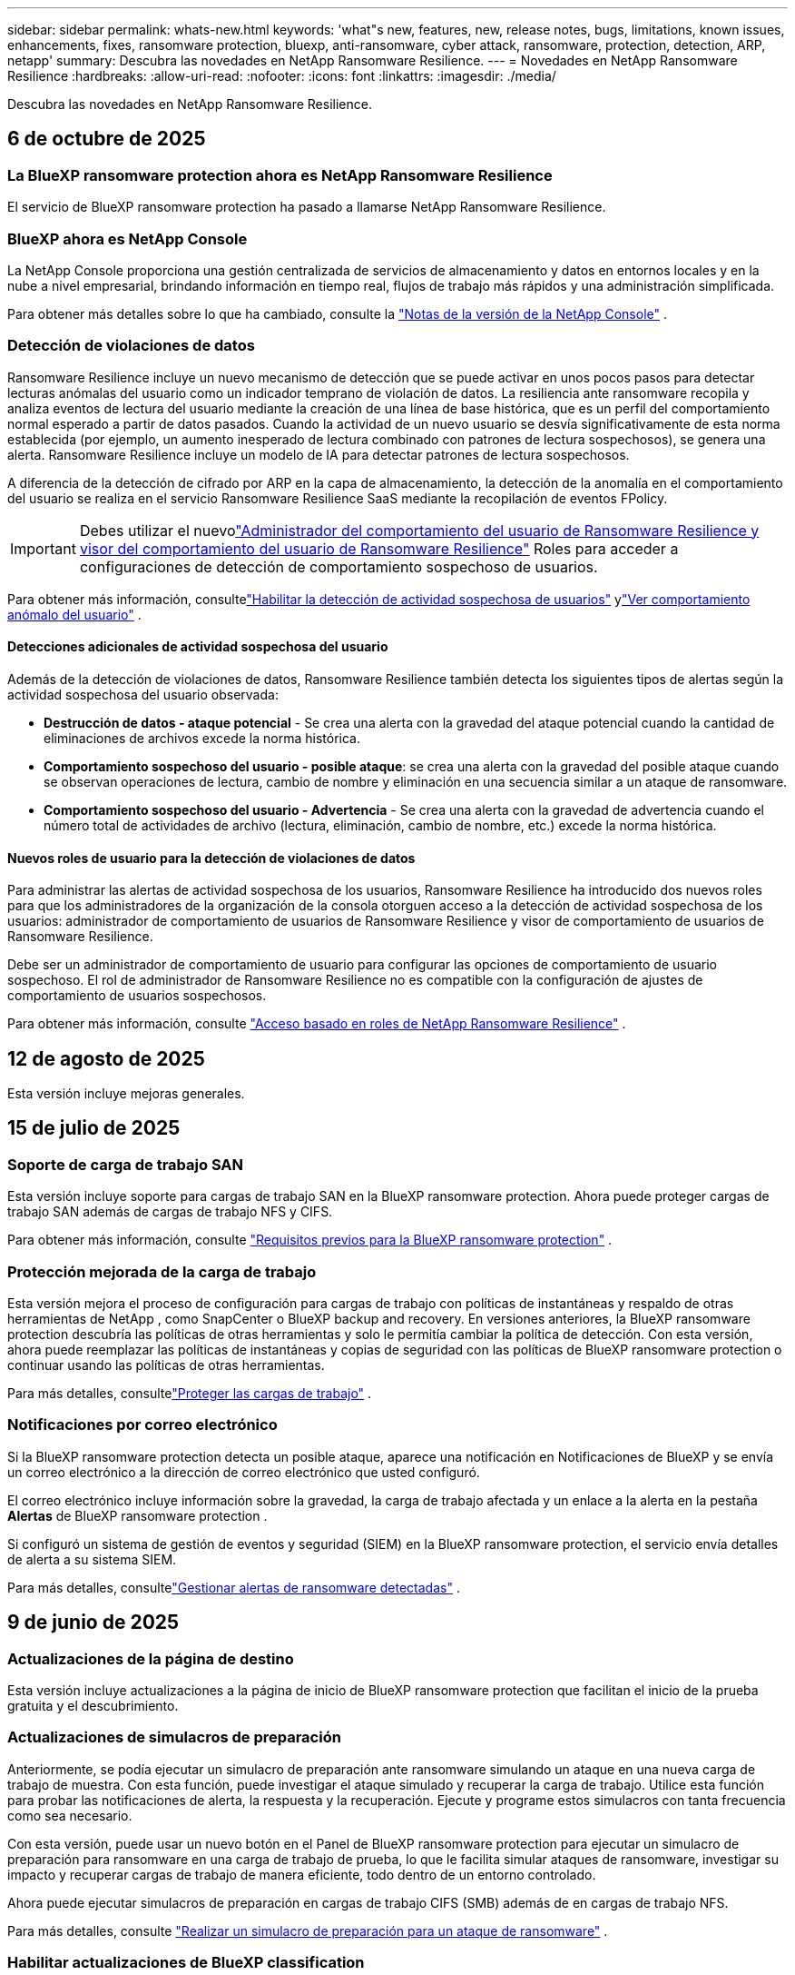 ---
sidebar: sidebar 
permalink: whats-new.html 
keywords: 'what"s new, features, new, release notes, bugs, limitations, known issues, enhancements, fixes, ransomware protection, bluexp, anti-ransomware, cyber attack, ransomware, protection, detection, ARP, netapp' 
summary: Descubra las novedades en NetApp Ransomware Resilience. 
---
= Novedades en NetApp Ransomware Resilience
:hardbreaks:
:allow-uri-read: 
:nofooter: 
:icons: font
:linkattrs: 
:imagesdir: ./media/


[role="lead"]
Descubra las novedades en NetApp Ransomware Resilience.



== 6 de octubre de 2025



=== La BlueXP ransomware protection ahora es NetApp Ransomware Resilience

El servicio de BlueXP ransomware protection ha pasado a llamarse NetApp Ransomware Resilience.



=== BlueXP ahora es NetApp Console

La NetApp Console proporciona una gestión centralizada de servicios de almacenamiento y datos en entornos locales y en la nube a nivel empresarial, brindando información en tiempo real, flujos de trabajo más rápidos y una administración simplificada.

Para obtener más detalles sobre lo que ha cambiado, consulte la https://docs.netapp.com/us-en/console-relnotes/index.html["Notas de la versión de la NetApp Console"] .



=== Detección de violaciones de datos

Ransomware Resilience incluye un nuevo mecanismo de detección que se puede activar en unos pocos pasos para detectar lecturas anómalas del usuario como un indicador temprano de violación de datos. La resiliencia ante ransomware recopila y analiza eventos de lectura del usuario mediante la creación de una línea de base histórica, que es un perfil del comportamiento normal esperado a partir de datos pasados. Cuando la actividad de un nuevo usuario se desvía significativamente de esta norma establecida (por ejemplo, un aumento inesperado de lectura combinado con patrones de lectura sospechosos), se genera una alerta. Ransomware Resilience incluye un modelo de IA para detectar patrones de lectura sospechosos.

A diferencia de la detección de cifrado por ARP en la capa de almacenamiento, la detección de la anomalía en el comportamiento del usuario se realiza en el servicio Ransomware Resilience SaaS mediante la recopilación de eventos FPolicy.


IMPORTANT: Debes utilizar el nuevolink:#new-user-roles-for-data-breach-detection["Administrador del comportamiento del usuario de Ransomware Resilience y visor del comportamiento del usuario de Ransomware Resilience"] Roles para acceder a configuraciones de detección de comportamiento sospechoso de usuarios.

Para obtener más información, consultelink:https://docs.netapp.com/us-en/data-services-ransomware-resilience/suspicious-user-activity.html["Habilitar la detección de actividad sospechosa de usuarios"] ylink:https://docs.netapp.com/us-en/data-services-ransomware-resilience/rp-use-alert.html#view-anomalous-user-behavior["Ver comportamiento anómalo del usuario"] .



==== Detecciones adicionales de actividad sospechosa del usuario

Además de la detección de violaciones de datos, Ransomware Resilience también detecta los siguientes tipos de alertas según la actividad sospechosa del usuario observada:

* **Destrucción de datos - ataque potencial** - Se crea una alerta con la gravedad del ataque potencial cuando la cantidad de eliminaciones de archivos excede la norma histórica.
* **Comportamiento sospechoso del usuario - posible ataque**: se crea una alerta con la gravedad del posible ataque cuando se observan operaciones de lectura, cambio de nombre y eliminación en una secuencia similar a un ataque de ransomware.
* **Comportamiento sospechoso del usuario - Advertencia** - Se crea una alerta con la gravedad de advertencia cuando el número total de actividades de archivo (lectura, eliminación, cambio de nombre, etc.) excede la norma histórica.




==== Nuevos roles de usuario para la detección de violaciones de datos

Para administrar las alertas de actividad sospechosa de los usuarios, Ransomware Resilience ha introducido dos nuevos roles para que los administradores de la organización de la consola otorguen acceso a la detección de actividad sospechosa de los usuarios: administrador de comportamiento de usuarios de Ransomware Resilience y visor de comportamiento de usuarios de Ransomware Resilience.

Debe ser un administrador de comportamiento de usuario para configurar las opciones de comportamiento de usuario sospechoso. El rol de administrador de Ransomware Resilience no es compatible con la configuración de ajustes de comportamiento de usuarios sospechosos.

Para obtener más información, consulte link:https://docs.netapp.com/us-en/console-setup-admin/reference-iam-ransomware-roles.html["Acceso basado en roles de NetApp Ransomware Resilience"^] .



== 12 de agosto de 2025

Esta versión incluye mejoras generales.



== 15 de julio de 2025



=== Soporte de carga de trabajo SAN

Esta versión incluye soporte para cargas de trabajo SAN en la BlueXP ransomware protection. Ahora puede proteger cargas de trabajo SAN además de cargas de trabajo NFS y CIFS.

Para obtener más información, consulte link:https://docs.netapp.com/us-en/data-services-ransomware-resilience/rp-start-prerequisites.html["Requisitos previos para la BlueXP ransomware protection"] .



=== Protección mejorada de la carga de trabajo

Esta versión mejora el proceso de configuración para cargas de trabajo con políticas de instantáneas y respaldo de otras herramientas de NetApp , como SnapCenter o BlueXP backup and recovery. En versiones anteriores, la BlueXP ransomware protection descubría las políticas de otras herramientas y solo le permitía cambiar la política de detección. Con esta versión, ahora puede reemplazar las políticas de instantáneas y copias de seguridad con las políticas de BlueXP ransomware protection o continuar usando las políticas de otras herramientas.

Para más detalles, consultelink:https://docs.netapp.com/us-en/data-services-ransomware-resilience/rp-use-protect.html["Proteger las cargas de trabajo"] .



=== Notificaciones por correo electrónico

Si la BlueXP ransomware protection detecta un posible ataque, aparece una notificación en Notificaciones de BlueXP y se envía un correo electrónico a la dirección de correo electrónico que usted configuró.

El correo electrónico incluye información sobre la gravedad, la carga de trabajo afectada y un enlace a la alerta en la pestaña *Alertas* de BlueXP ransomware protection .

Si configuró un sistema de gestión de eventos y seguridad (SIEM) en la BlueXP ransomware protection, el servicio envía detalles de alerta a su sistema SIEM.

Para más detalles, consultelink:https://docs.netapp.com/us-en/data-services-ransomware-resilience/rp-use-alert.html["Gestionar alertas de ransomware detectadas"] .



== 9 de junio de 2025



=== Actualizaciones de la página de destino

Esta versión incluye actualizaciones a la página de inicio de BlueXP ransomware protection que facilitan el inicio de la prueba gratuita y el descubrimiento.



=== Actualizaciones de simulacros de preparación

Anteriormente, se podía ejecutar un simulacro de preparación ante ransomware simulando un ataque en una nueva carga de trabajo de muestra.  Con esta función, puede investigar el ataque simulado y recuperar la carga de trabajo.  Utilice esta función para probar las notificaciones de alerta, la respuesta y la recuperación.  Ejecute y programe estos simulacros con tanta frecuencia como sea necesario.

Con esta versión, puede usar un nuevo botón en el Panel de BlueXP ransomware protection para ejecutar un simulacro de preparación para ransomware en una carga de trabajo de prueba, lo que le facilita simular ataques de ransomware, investigar su impacto y recuperar cargas de trabajo de manera eficiente, todo dentro de un entorno controlado.

Ahora puede ejecutar simulacros de preparación en cargas de trabajo CIFS (SMB) además de en cargas de trabajo NFS.

Para más detalles, consulte https://docs.netapp.com/us-en/data-services-ransomware-resilience/rp-start-simulate.html["Realizar un simulacro de preparación para un ataque de ransomware"] .



=== Habilitar actualizaciones de BlueXP classification

Antes de utilizar la BlueXP classification dentro del servicio de BlueXP ransomware protection , debe habilitar la BlueXP classification para escanear sus datos.  La clasificación de datos le ayuda a encontrar información de identificación personal (PII), lo que puede aumentar los riesgos de seguridad.

Puede implementar la BlueXP classification en una carga de trabajo de uso compartido de archivos desde la BlueXP ransomware protection.  En la columna *Exposición de privacidad*, seleccione la opción *Identificar exposición*.  Si ha habilitado el servicio de clasificación, esta acción identifica la exposición.  De lo contrario, con esta versión, un cuadro de diálogo presenta la opción de implementar la BlueXP classification.  Seleccione *Implementar* para ir a la página de inicio del servicio de BlueXP classification , donde puede implementar ese servicio.  O

Para más detalles, consulte https://docs.netapp.com/us-en/data-services-data-classification/task-deploy-cloud-compliance.html["Implementar la BlueXP classification en la nube"^] y para utilizar el servicio dentro de la BlueXP ransomware protection, consulte https://docs.netapp.com/us-en/data-services-ransomware-resilience/rp-use-protect-classify.html["Escanee en busca de información de identificación personal con la BlueXP classification"] .



== 13 de mayo de 2025



=== Informes de entornos de trabajo no compatibles con la BlueXP ransomware protection

Durante el flujo de trabajo de descubrimiento, la BlueXP ransomware protection informa más detalles cuando pasa el cursor sobre Cargas de trabajo compatibles o No compatibles.  Esto le ayudará a comprender por qué el servicio de BlueXP ransomware protection no detecta algunas de sus cargas de trabajo.

Hay muchas razones por las cuales el servicio no admite un entorno de trabajo, por ejemplo, la versión de ONTAP en su entorno de trabajo podría ser inferior a la versión requerida.  Cuando pasa el cursor sobre un entorno de trabajo no compatible, aparece una información sobre herramientas que muestra el motivo.

Puede ver los entornos de trabajo no compatibles durante el descubrimiento inicial, donde también puede descargar los resultados.  También puede ver los resultados del descubrimiento desde la opción *Descubrimiento de carga de trabajo* en la página Configuración.

Para más detalles, consulte https://docs.netapp.com/us-en/data-services-ransomware-resilience/rp-start-discover.html["Descubra las cargas de trabajo en la BlueXP ransomware protection"] .



== 29 de abril de 2025



=== Compatibilidad con Amazon FSx for NetApp ONTAP

Esta versión es compatible con Amazon FSx for NetApp ONTAP.  Esta función le ayuda a proteger sus cargas de trabajo de FSx para ONTAP con la BlueXP ransomware protection.

FSx for ONTAP es un servicio totalmente administrado que proporciona la potencia del almacenamiento NetApp ONTAP en la nube.  Proporciona las mismas características, rendimiento y capacidades administrativas que utiliza en sus instalaciones con la agilidad y escalabilidad de un servicio nativo de AWS.

Se realizaron los siguientes cambios en el flujo de trabajo de BlueXP ransomware protection :

* Discovery incluye cargas de trabajo en FSx para entornos de trabajo de ONTAP 9.15.
* La pestaña Protección muestra las cargas de trabajo en FSx para entornos ONTAP .  En este entorno, debe realizar operaciones de respaldo utilizando el servicio de respaldo FSx para ONTAP .  Puede restaurar estas cargas de trabajo utilizando instantáneas de BlueXP ransomware protection .
+

TIP: Las políticas de respaldo para una carga de trabajo que se ejecuta en FSx para ONTAP no se pueden configurar en BlueXP.  Cualquier política de respaldo existente establecida en Amazon FSx for NetApp ONTAP permanecerá sin cambios.

* Los incidentes de alerta muestran el nuevo entorno de trabajo de FSx para ONTAP .


Para más detalles, consulte https://docs.netapp.com/us-en/data-services-ransomware-resilience/concept-ransomware-resilience.html["Obtenga más información sobre la BlueXP ransomware protection y los entornos de trabajo"] .

Para obtener información sobre las opciones admitidas, consulte la https://docs.netapp.com/us-en/data-services-ransomware-resilience/rp-reference-limitations.html["Limitaciones de la BlueXP ransomware protection"] .



=== Se necesita el rol de acceso a BlueXP

Ahora necesita uno de los siguientes roles de acceso para ver, descubrir o administrar la BlueXP ransomware protection: administrador de la organización, administrador de carpeta o proyecto, administrador de protección contra ransomware o visor de protección contra ransomware.

https://docs.netapp.com/us-en/console-setup-admin/reference-iam-predefined-roles.html["Obtenga información sobre los roles de acceso de BlueXP para todos los servicios"^] .



== 14 de abril de 2025



=== Informes de simulacros de preparación

Con esta versión, puedes revisar los informes de simulacros de preparación para ataques de ransomware.  Un simulacro de preparación le permite simular un ataque de ransomware en una carga de trabajo de muestra recién creada.  Luego, investigue el ataque simulado y recupere la carga de trabajo de muestra.  Esta función le ayuda a saber que está preparado en caso de un ataque de ransomware real al probar los procesos de notificación de alerta, respuesta y recuperación.

Para más detalles, consulte https://docs.netapp.com/us-en/data-services-ransomware-resilience/rp-start-simulate.html["Realizar un simulacro de preparación para un ataque de ransomware"] .



=== Nuevos roles y permisos de control de acceso basados en roles

Anteriormente, podía asignar roles y permisos a los usuarios en función de sus responsabilidades, lo que le ayudaba a administrar el acceso de los usuarios a la BlueXP ransomware protection.  Con esta versión, hay dos nuevos roles específicos para la BlueXP ransomware protection con permisos actualizados.  Los nuevos roles son:

* Administrador de protección contra ransomware
* Visor de protección contra ransomware


Para obtener detalles sobre los permisos, consulte https://docs.netapp.com/us-en/data-services-ransomware-resilience/rp-reference-roles.html["Acceso basado en roles a las funciones de BlueXP ransomware protection"] .



=== Mejoras en los pagos

Esta versión incluye varias mejoras en el proceso de pago.

Para más detalles, consulte https://docs.netapp.com/us-en/data-services-ransomware-resilience/rp-start-licenses.html["Configurar opciones de licencia y pago"] .



== 10 de marzo de 2025



=== Simular un ataque y responder

Con esta versión, simule un ataque de ransomware para probar su respuesta a una alerta de ransomware.  Esta función le ayuda a saber que está preparado en caso de un ataque de ransomware real al probar los procesos de notificación de alerta, respuesta y recuperación.

Para más detalles, consulte https://docs.netapp.com/us-en/data-services-ransomware-resilience/rp-start-simulate.html["Realizar un simulacro de preparación para un ataque de ransomware"] .



=== Mejoras en el proceso de descubrimiento

Esta versión incluye mejoras en los procesos de descubrimiento y redescubrimiento selectivo:

* Con esta versión, puede descubrir cargas de trabajo recién creadas que se agregaron a los entornos de trabajo seleccionados previamente.
* También puedes seleccionar _nuevos_ entornos de trabajo en esta versión.  Esta función le ayuda a proteger las nuevas cargas de trabajo que se agregan a su entorno.
* Puede realizar estos procesos de descubrimiento durante el proceso de descubrimiento inicialmente o dentro de la opción Configuración.


Para más detalles, consulte https://docs.netapp.com/us-en/data-services-ransomware-resilience/rp-start-discover.html["Descubra cargas de trabajo recién creadas para entornos de trabajo previamente seleccionados"] y https://docs.netapp.com/us-en/data-services-ransomware-resilience/rp-use-settings.html["Configurar funciones con la opción Configuración"] .



=== Alertas generadas cuando se detecta un cifrado alto

Con esta versión, puede ver alertas cuando se detecta un cifrado alto en sus cargas de trabajo incluso sin grandes cambios en la extensión de archivo.  Esta función, que utiliza la inteligencia artificial de ONTAP Autonomous Ransomware Protection (ARP), lo ayuda a identificar cargas de trabajo que corren riesgo de sufrir ataques de ransomware.  Utilice esta función y descargue la lista completa de archivos afectados con o sin cambios de extensión.

Para más detalles, consulte https://docs.netapp.com/us-en/data-services-ransomware-resilience/rp-use-alert.html["Responder a una alerta de ransomware detectada"] .



== 16 de diciembre de 2024



=== Detecte comportamientos anómalos de los usuarios mediante Data Infrastructure Insights Storage Workload Security

Con esta versión, puede utilizar Data Infrastructure Insights Storage Workload Security para detectar comportamientos anómalos de los usuarios en sus cargas de trabajo de almacenamiento.  Esta función le ayuda a identificar posibles amenazas a la seguridad y a bloquear usuarios potencialmente maliciosos para proteger sus datos.

Para más detalles, consulte https://docs.netapp.com/us-en/data-services-ransomware-resilience/rp-use-alert.html["Responder a una alerta de ransomware detectada"] .

Antes de usar Data Infrastructure Insights Storage Workload Security para detectar un comportamiento anómalo del usuario, debe configurar la opción mediante la opción *Configuración* de BlueXP ransomware protection .

Referirse a https://docs.netapp.com/us-en/data-services-ransomware-resilience/rp-use-settings.html["Configurar los ajustes de BlueXP ransomware protection"] .



=== Seleccione cargas de trabajo para descubrir y proteger

Con esta versión, ahora puedes hacer lo siguiente:

* Dentro de cada Conector, seleccione los entornos de trabajo donde desea descubrir cargas de trabajo.  Esta función puede resultarle beneficiosa si desea proteger cargas de trabajo específicas en su entorno y no otras.
* Durante el descubrimiento de carga de trabajo, puede habilitar el descubrimiento automático de cargas de trabajo por conector.  Esta función le permite seleccionar las cargas de trabajo que desea proteger.
* Descubra cargas de trabajo recién creadas para entornos de trabajo previamente seleccionados.


Referirse a https://docs.netapp.com/us-en/data-services-ransomware-resilience/rp-start-discover.html["Descubra las cargas de trabajo"] .



== 7 de noviembre de 2024



=== Habilitar la clasificación de datos y el escaneo de información de identificación personal (PII)

Con esta versión, puede habilitar la BlueXP classification, un componente central de la familia BlueXP , para escanear y clasificar datos en sus cargas de trabajo de uso compartido de archivos.  La clasificación de datos le ayuda a identificar si sus datos incluyen información personal o privada, lo que puede aumentar los riesgos de seguridad.  Este proceso también afecta la importancia de la carga de trabajo y le ayuda a garantizar que está protegiendo las cargas de trabajo con el nivel de protección adecuado.

El escaneo de datos PII en la BlueXP ransomware protection generalmente está disponible para los clientes que implementaron la BlueXP classification.  La BlueXP classification está disponible como parte de la plataforma BlueXP sin costo adicional y puede implementarse localmente o en la nube del cliente.

Referirse a https://docs.netapp.com/us-en/data-services-ransomware-resilience/rp-use-settings.html["Configurar los ajustes de BlueXP ransomware protection"] .

Para iniciar el escaneo, en la página Protección, haga clic en *Identificar exposición* en la columna Exposición de privacidad.

https://docs.netapp.com/us-en/data-services-ransomware-resilience/rp-use-protect-classify.html["Escanee en busca de datos confidenciales de identificación personal con la BlueXP classification"] .



=== Integración de SIEM con Microsoft Sentinel

Ahora puede enviar datos a su sistema de gestión de eventos y seguridad (SIEM) para el análisis y detección de amenazas mediante Microsoft Sentinel.  Anteriormente, podía seleccionar AWS Security Hub o Splunk Cloud como su SIEM.

https://docs.netapp.com/us-en/data-services-ransomware-resilience/rp-use-settings.html["Obtenga más información sobre cómo configurar los ajustes de BlueXP ransomware protection"] .



=== Prueba gratuita ahora 30 días

Con este lanzamiento, las nuevas implementaciones de BlueXP ransomware protection ahora tienen 30 días de prueba gratuita.  Anteriormente, la BlueXP ransomware protection ofrecía una prueba gratuita de 90 días.  Si ya está en la prueba gratuita de 90 días, esa oferta continúa durante los 90 días.



=== Restaurar la carga de trabajo de la aplicación a nivel de archivo para Podman

Antes de restaurar una carga de trabajo de la aplicación a nivel de archivo, ahora puede ver una lista de archivos que podrían haber sido afectados por un ataque e identificar aquellos que desea restaurar.  Anteriormente, si los conectores BlueXP de una organización (anteriormente una cuenta) usaban Podman, esta función estaba deshabilitada.  Ahora está habilitado para Podman.  Puede dejar que la BlueXP ransomware protection elija los archivos a restaurar, puede cargar un archivo CSV que enumere todos los archivos afectados por una alerta o puede identificar manualmente qué archivos desea restaurar.

https://docs.netapp.com/us-en/data-services-ransomware-resilience/rp-use-recover.html["Obtenga más información sobre cómo recuperarse de un ataque de ransomware"] .



== 30 de septiembre de 2024



=== Agrupación personalizada de cargas de trabajo de recursos compartidos de archivos

Con esta versión, ahora puede agrupar recursos compartidos de archivos en grupos para facilitar la protección de su patrimonio de datos.  El servicio puede proteger todos los volúmenes de un grupo al mismo tiempo.  Anteriormente, era necesario proteger cada volumen por separado.

https://docs.netapp.com/us-en/data-services-ransomware-resilience/rp-use-protect.html["Obtenga más información sobre la agrupación de cargas de trabajo de recursos compartidos de archivos en las estrategias de protección contra ransomware."] .



== 2 de septiembre de 2024



=== Evaluación de riesgos de seguridad de Digital Advisor

La BlueXP ransomware protection ahora recopila información sobre riesgos de seguridad altos y críticos relacionados con un clúster desde NetApp Digital Advisor.  Si se encuentra algún riesgo, la BlueXP ransomware protection proporciona una recomendación en el panel *Acciones recomendadas* del Panel de control: "Solucionar una vulnerabilidad de seguridad conocida en el clúster <nombre>".  Según la recomendación en el Panel de Control, al hacer clic en *Revisar y corregir* se sugiere revisar Digital Advisor y un artículo de Vulnerabilidad y Exposición Común (CVE) para resolver el riesgo de seguridad.  Si existen múltiples riesgos de seguridad, revise la información en Digital Advisor.

Referirse a https://docs.netapp.com/us-en/active-iq/index.html["Documentación de Digital Advisor"^] .



=== Realizar copias de seguridad en Google Cloud Platform

Con esta versión, puedes establecer un destino de respaldo en un depósito de Google Cloud Platform.  Anteriormente, solo podía agregar destinos de respaldo a NetApp StorageGRID, Amazon Web Services y Microsoft Azure.

https://docs.netapp.com/us-en/data-services-ransomware-resilience/rp-use-settings.html["Obtenga más información sobre cómo configurar los ajustes de BlueXP ransomware protection"] .



=== Compatibilidad con Google Cloud Platform

El servicio ahora es compatible con Cloud Volumes ONTAP para Google Cloud Platform para la protección del almacenamiento.  Anteriormente, el servicio solo admitía Cloud Volumes ONTAP para Amazon Web Services y Microsoft Azure junto con NAS local.

https://docs.netapp.com/us-en/data-services-ransomware-resilience/concept-ransomware-resilience.html["Obtenga información sobre la BlueXP ransomware protection y las fuentes de datos compatibles, los destinos de copia de seguridad y los entornos de trabajo."] .



=== Control de acceso basado en roles

Ahora puede limitar el acceso a actividades específicas con el control de acceso basado en roles (RBAC).  La BlueXP ransomware protection utiliza dos roles de BlueXP: administrador de cuenta de BlueXP y administrador sin cuenta (visor).

Para obtener detalles sobre las acciones que puede realizar cada rol, consulte https://docs.netapp.com/us-en/data-services-ransomware-resilience/rp-reference-roles.html["Privilegios de control de acceso basados en roles"] .



== 5 de agosto de 2024



=== Detección de amenazas con Splunk Cloud

Puede enviar datos automáticamente a su sistema de gestión de eventos y seguridad (SIEM) para analizar y detectar amenazas.  Con versiones anteriores, solo podía seleccionar AWS Security Hub como su SIEM.  Con esta versión, puede seleccionar AWS Security Hub o Splunk Cloud como su SIEM.

https://docs.netapp.com/us-en/data-services-ransomware-resilience/rp-use-settings.html["Obtenga más información sobre cómo configurar los ajustes de BlueXP ransomware protection"] .



== 1 de julio de 2024



=== Traiga su propia licencia (BYOL)

Con esta versión, puede utilizar una licencia BYOL, que es un archivo de licencia de NetApp (NLF) que obtiene de su representante de ventas de NetApp .

https://docs.netapp.com/us-en/data-services-ransomware-resilience/rp-start-licenses.html["Obtenga más información sobre la configuración de licencias"] .



=== Restaurar la carga de trabajo de la aplicación a nivel de archivo

Antes de restaurar una carga de trabajo de la aplicación a nivel de archivo, ahora puede ver una lista de archivos que podrían haber sido afectados por un ataque e identificar aquellos que desea restaurar.  Puede dejar que la BlueXP ransomware protection elija los archivos a restaurar, puede cargar un archivo CSV que enumere todos los archivos afectados por una alerta o puede identificar manualmente qué archivos desea restaurar.


NOTE: Con esta versión, si todos los conectores BlueXP de una cuenta no usan Podman, se habilita la función de restauración de un solo archivo.  De lo contrario, se deshabilitará para esa cuenta.

https://docs.netapp.com/us-en/data-services-ransomware-resilience/rp-use-recover.html["Obtenga más información sobre cómo recuperarse de un ataque de ransomware"] .



=== Descargar una lista de archivos afectados

Antes de restaurar una carga de trabajo de la aplicación a nivel de archivo, ahora puede acceder a la página Alertas para descargar una lista de archivos afectados en un archivo CSV y luego usar la página Recuperación para cargar el archivo CSV.

https://docs.netapp.com/us-en/data-services-ransomware-resilience/rp-use-recover.html["Obtenga más información sobre cómo descargar archivos afectados antes de restaurar una aplicación"] .



=== Eliminar plan de protección

Con esta versión, ahora puedes eliminar una estrategia de protección contra ransomware.

https://docs.netapp.com/us-en/data-services-ransomware-resilience/rp-use-protect.html["Obtenga más información sobre la protección de las cargas de trabajo y la gestión de estrategias de protección contra ransomware."] .



== 10 de junio de 2024



=== Bloqueo de copia de instantáneas en el almacenamiento principal

Habilite esta opción para bloquear las copias de instantáneas en el almacenamiento principal de modo que no se puedan modificar ni eliminar durante un período de tiempo determinado, incluso si un ataque de ransomware logra llegar al destino de almacenamiento de respaldo.

https://docs.netapp.com/us-en/data-services-ransomware-resilience/rp-use-protect.html["Obtenga más información sobre cómo proteger las cargas de trabajo y habilitar el bloqueo de copias de seguridad en una estrategia de protección contra ransomware."] .



=== Compatibilidad con Cloud Volumes ONTAP para Microsoft Azure

Esta versión es compatible con Cloud Volumes ONTAP para Microsoft Azure como sistema además de Cloud Volumes ONTAP para AWS y ONTAP NAS local.

https://docs.netapp.com/us-en/storage-management-cloud-volumes-ontap/task-getting-started-azure.html["Inicio rápido de Cloud Volumes ONTAP en Azure"^]

https://docs.netapp.com/us-en/data-services-ransomware-resilience/concept-ransomware-resilience.html["Obtenga más información sobre la BlueXP ransomware protection"] .



=== Microsoft Azure agregado como destino de respaldo

Ahora puede agregar Microsoft Azure como destino de respaldo junto con AWS y NetApp StorageGRID.

https://docs.netapp.com/us-en/data-services-ransomware-resilience/rp-use-settings.html["Obtenga más información sobre cómo configurar los ajustes de protección"] .



== 14 de mayo de 2024



=== Actualizaciones de licencias

Puedes registrarte para una prueba gratuita de 90 días.  Pronto podrás comprar una suscripción de pago por uso con Amazon Web Services Marketplace o traer tu propia licencia de NetApp .

https://docs.netapp.com/us-en/data-services-ransomware-resilience/rp-start-licenses.html["Obtenga más información sobre la configuración de licencias"] .



=== Protocolo CIFS

El servicio ahora admite ONTAP local y Cloud Volumes ONTAP en sistemas AWS mediante protocolos NFS y CIFS.  La versión anterior solo admitía el protocolo NFS.



=== Detalles de la carga de trabajo

Esta versión ahora proporciona más detalles en la información de la carga de trabajo de Protección y otras páginas para una mejor evaluación de la protección de la carga de trabajo.  Desde los detalles de la carga de trabajo, puede revisar la política asignada actualmente y revisar los destinos de respaldo configurados.

https://docs.netapp.com/us-en/data-services-ransomware-resilience/rp-use-protect.html["Obtenga más información sobre cómo ver los detalles de la carga de trabajo en las páginas de Protección"] .



=== Protección y recuperación consistentes con las aplicaciones y las máquinas virtuales

Ahora puede realizar una protección consistente con las aplicaciones con el software NetApp SnapCenter y una protección consistente con las máquinas virtuales con el SnapCenter Plug-in for VMware vSphere, logrando un estado inactivo y consistente para evitar una posible pérdida de datos más adelante si se necesita recuperación.  Si se requiere recuperación, puede restaurar la aplicación o la máquina virtual a cualquiera de los estados disponibles anteriormente.

https://docs.netapp.com/us-en/data-services-ransomware-resilience/rp-use-protect.html["Obtenga más información sobre la protección de las cargas de trabajo"] .



=== Estrategias de protección contra ransomware

Si no existen políticas de instantáneas o de respaldo en la carga de trabajo, puede crear una estrategia de protección contra ransomware, que puede incluir las siguientes políticas que cree en este servicio:

* Política de instantáneas
* Política de respaldo
* Política de detección


https://docs.netapp.com/us-en/data-services-ransomware-resilience/rp-use-protect.html["Obtenga más información sobre la protección de las cargas de trabajo"] .



=== Detección de amenazas

Ahora es posible habilitar la detección de amenazas mediante un sistema de gestión de eventos y seguridad (SIEM) de terceros.  El Panel de Control ahora muestra una nueva recomendación para "Habilitar detección de amenazas", que se puede configurar en la página de Configuración.

https://docs.netapp.com/us-en/data-services-ransomware-resilience/rp-use-settings.html["Obtenga más información sobre cómo configurar las opciones de Configuración"] .



=== Descartar alertas de falsos positivos

Desde la pestaña Alertas, ahora puede descartar falsos positivos o decidir recuperar sus datos de inmediato.

https://docs.netapp.com/us-en/data-services-ransomware-resilience/rp-use-alert.html["Obtenga más información sobre cómo responder a una alerta de ransomware"] .



=== Estado de detección

Aparecen nuevos estados de detección en la página Protección que muestran el estado de la detección de ransomware aplicada a la carga de trabajo.

https://docs.netapp.com/us-en/data-services-ransomware-resilience/rp-use-protect.html["Obtenga más información sobre cómo proteger cargas de trabajo y visualizar estados de protección"] .



=== Descargar archivos CSV

Puede descargar archivos CSV* desde las páginas Protección, Alertas y Recuperación.

https://docs.netapp.com/us-en/data-services-ransomware-resilience/rp-use-reports.html["Obtenga más información sobre cómo descargar archivos CSV desde el Panel de control y otras páginas"] .



=== Enlace de documentación

El enlace Ver documentación ahora está incluido en la interfaz de usuario.  Puede acceder a esta documentación desde el Panel de control vertical *Acciones*image:button-actions-vertical.png["Opción Acciones verticales"] opción.  Seleccione *Novedades* para ver los detalles en las Notas de la versión o *Documentación* para ver la página de inicio de la documentación de BlueXP ransomware protection .



=== BlueXP backup and recovery

Ya no es necesario que el servicio de BlueXP backup and recovery esté habilitado en el sistema. Ver link:rp-start-prerequisites.html["prerrequisitos"] .  El servicio de BlueXP ransomware protection ayuda a configurar un destino de copia de seguridad a través de la opción Configuración. Ver link:rp-use-settings.html["Configurar ajustes"] .



=== Opción de configuración

Ahora puede configurar destinos de respaldo en la configuración de BlueXP ransomware protection .

https://docs.netapp.com/us-en/data-services-ransomware-resilience/rp-use-settings.html["Obtenga más información sobre cómo configurar las opciones de Configuración"] .



== 5 de marzo de 2024



=== Gestión de políticas de protección

Además de utilizar políticas predefinidas, ahora puedes crear políticas. https://docs.netapp.com/us-en/data-services-ransomware-resilience/rp-use-protect.html["Obtenga más información sobre la gestión de políticas"] .



=== Inmutabilidad en el almacenamiento secundario (DataLock)

Ahora puede hacer que la copia de seguridad sea inmutable en el almacenamiento secundario utilizando la tecnología NetApp DataLock en el almacén de objetos. https://docs.netapp.com/us-en/data-services-ransomware-resilience/rp-use-protect.html["Obtenga más información sobre la creación de políticas de protección"] .



=== Copia de seguridad automática en NetApp StorageGRID

Además de usar AWS, ahora puedes elegir StorageGRID como tu destino de respaldo. https://docs.netapp.com/us-en/data-services-ransomware-resilience/rp-use-settings.html["Obtenga más información sobre cómo configurar destinos de respaldo"] .



=== Funciones adicionales para investigar posibles ataques

Ahora puede ver más detalles forenses para investigar el posible ataque detectado. https://docs.netapp.com/us-en/data-services-ransomware-resilience/rp-use-alert.html["Obtenga más información sobre cómo responder a una alerta de ransomware detectada"] .



=== Proceso de recuperación

Se mejoró el proceso de recuperación. Ahora, puede recuperar volumen por volumen o todos los volúmenes para una carga de trabajo. https://docs.netapp.com/us-en/data-services-ransomware-resilience/rp-use-recover.html["Obtenga más información sobre cómo recuperarse de un ataque de ransomware (después de que se hayan neutralizado los incidentes)"] .

https://docs.netapp.com/us-en/data-services-ransomware-resilience/concept-ransomware-resilience.html["Obtenga más información sobre la BlueXP ransomware protection"] .



== 6 de octubre de 2023

El servicio de BlueXP ransomware protection es una solución SaaS para proteger datos, detectar posibles ataques y recuperar datos de un ataque de ransomware.

Para la versión preliminar, el servicio protege cargas de trabajo basadas en aplicaciones de Oracle, MySQL, almacenes de datos de VM y recursos compartidos de archivos en el almacenamiento NAS local, así como Cloud Volumes ONTAP en AWS (usando el protocolo NFS) en organizaciones BlueXP de forma individual y realiza copias de seguridad de los datos en el almacenamiento en la nube de Amazon Web Services.

El servicio de BlueXP ransomware protection proporciona el uso completo de varias tecnologías de NetApp para que su administrador de seguridad de datos o ingeniero de operaciones de seguridad pueda lograr los siguientes objetivos:

* Vea la protección contra ransomware en todas sus cargas de trabajo de un vistazo.
* Obtenga información sobre las recomendaciones de protección contra ransomware
* Mejore la postura de protección según las recomendaciones de BlueXP ransomware protection .
* Asigne políticas de protección contra ransomware para proteger sus principales cargas de trabajo y datos de alto riesgo contra ataques de ransomware.
* Supervise la salud de sus cargas de trabajo contra ataques de ransomware en busca de anomalías en los datos.
* Evalúe rápidamente el impacto de los incidentes de ransomware en su carga de trabajo.
* Recupérese de incidentes de ransomware de forma inteligente restaurando datos y garantizando que no se produzca una reinfección a partir de los datos almacenados.


https://docs.netapp.com/us-en/data-services-ransomware-resilience/concept-ransomware-resilience.html["Obtenga más información sobre la BlueXP ransomware protection"] .
